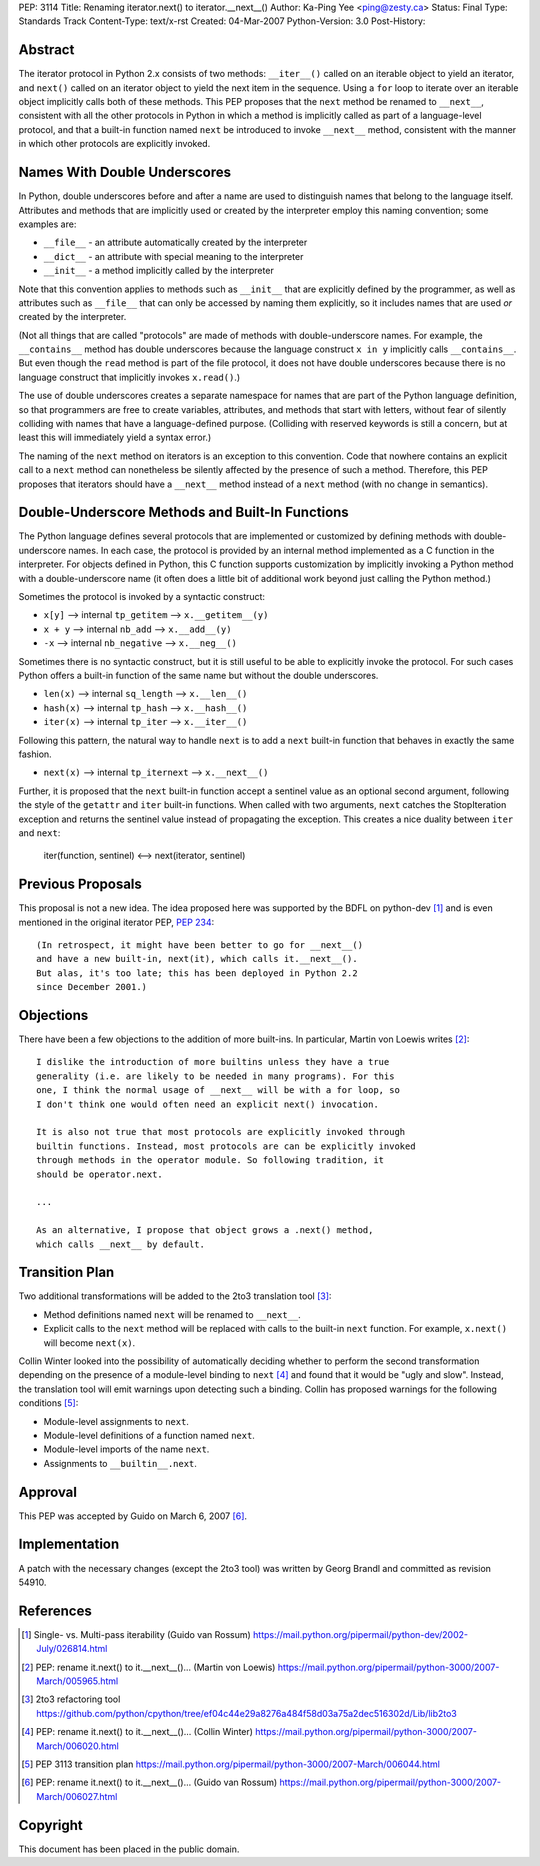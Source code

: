 PEP: 3114
Title: Renaming iterator.next() to iterator.__next__()
Author: Ka-Ping Yee <ping@zesty.ca>
Status: Final
Type: Standards Track
Content-Type: text/x-rst
Created: 04-Mar-2007
Python-Version: 3.0
Post-History:


Abstract
========

The iterator protocol in Python 2.x consists of two methods:
``__iter__()`` called on an iterable object to yield an iterator, and
``next()`` called on an iterator object to yield the next item in the
sequence.  Using a ``for`` loop to iterate over an iterable object
implicitly calls both of these methods.  This PEP proposes that the
``next`` method be renamed to ``__next__``, consistent with all the
other protocols in Python in which a method is implicitly called as
part of a language-level protocol, and that a built-in function named
``next`` be introduced to invoke ``__next__`` method, consistent with
the manner in which other protocols are explicitly invoked.


Names With Double Underscores
=============================

In Python, double underscores before and after a name are used to
distinguish names that belong to the language itself.  Attributes and
methods that are implicitly used or created by the interpreter employ
this naming convention; some examples are:

*   ``__file__`` - an attribute automatically created by the interpreter

*   ``__dict__`` - an attribute with special meaning to the interpreter

*   ``__init__`` - a method implicitly called by the interpreter

Note that this convention applies to methods such as ``__init__`` that
are explicitly defined by the programmer, as well as attributes such as
``__file__`` that can only be accessed by naming them explicitly, so it
includes names that are used *or* created by the interpreter.

(Not all things that are called "protocols" are made of methods with
double-underscore names.  For example, the ``__contains__`` method has
double underscores because the language construct ``x in y`` implicitly
calls ``__contains__``.  But even though the ``read`` method is part of
the file protocol, it does not have double underscores because there is
no language construct that implicitly invokes ``x.read()``.)

The use of double underscores creates a separate namespace for names
that are part of the Python language definition, so that programmers
are free to create variables, attributes, and methods that start with
letters, without fear of silently colliding with names that have a
language-defined purpose.  (Colliding with reserved keywords is still
a concern, but at least this will immediately yield a syntax error.)

The naming of the ``next`` method on iterators is an exception to
this convention.  Code that nowhere contains an explicit call to a
``next`` method can nonetheless be silently affected by the presence
of such a method.  Therefore, this PEP proposes that iterators should
have a ``__next__`` method instead of a ``next`` method (with no
change in semantics).


Double-Underscore Methods and Built-In Functions
================================================

The Python language defines several protocols that are implemented or
customized by defining methods with double-underscore names.  In each
case, the protocol is provided by an internal method implemented as a
C function in the interpreter.  For objects defined in Python, this
C function supports customization by implicitly invoking a Python method
with a double-underscore name (it often does a little bit of additional
work beyond just calling the Python method.)

Sometimes the protocol is invoked by a syntactic construct:

*   ``x[y]`` --> internal ``tp_getitem`` --> ``x.__getitem__(y)``

*   ``x + y`` --> internal ``nb_add`` --> ``x.__add__(y)``

*   ``-x`` --> internal ``nb_negative`` --> ``x.__neg__()``

Sometimes there is no syntactic construct, but it is still useful to be
able to explicitly invoke the protocol.  For such cases Python offers a
built-in function of the same name but without the double underscores.

*   ``len(x)`` --> internal ``sq_length`` --> ``x.__len__()``

*   ``hash(x)`` --> internal ``tp_hash`` --> ``x.__hash__()``

*   ``iter(x)`` --> internal ``tp_iter`` --> ``x.__iter__()``

Following this pattern, the natural way to handle ``next`` is to add a
``next`` built-in function that behaves in exactly the same fashion.

*   ``next(x)`` --> internal ``tp_iternext`` --> ``x.__next__()``

Further, it is proposed that the ``next`` built-in function accept a
sentinel value as an optional second argument, following the style of
the ``getattr`` and ``iter`` built-in functions.  When called with two
arguments, ``next`` catches the StopIteration exception and returns
the sentinel value instead of propagating the exception.  This creates
a nice duality between ``iter`` and ``next``:

    iter(function, sentinel) <--> next(iterator, sentinel)


Previous Proposals
==================

This proposal is not a new idea.  The idea proposed here was supported
by the BDFL on python-dev [1]_ and is even mentioned in the original
iterator PEP, :pep:`234`::

    (In retrospect, it might have been better to go for __next__()
    and have a new built-in, next(it), which calls it.__next__().
    But alas, it's too late; this has been deployed in Python 2.2
    since December 2001.)


Objections
==========

There have been a few objections to the addition of more built-ins.
In particular, Martin von Loewis writes [2]_::

    I dislike the introduction of more builtins unless they have a true
    generality (i.e. are likely to be needed in many programs). For this
    one, I think the normal usage of __next__ will be with a for loop, so
    I don't think one would often need an explicit next() invocation.

    It is also not true that most protocols are explicitly invoked through
    builtin functions. Instead, most protocols are can be explicitly invoked
    through methods in the operator module. So following tradition, it
    should be operator.next.

    ...

    As an alternative, I propose that object grows a .next() method,
    which calls __next__ by default.


Transition Plan
===============

Two additional transformations will be added to the 2to3 translation
tool [3]_:

*   Method definitions named ``next`` will be renamed to ``__next__``.

*   Explicit calls to the ``next`` method will be replaced with calls
    to the built-in ``next`` function.  For example, ``x.next()`` will
    become ``next(x)``.

Collin Winter looked into the possibility of automatically deciding
whether to perform the second transformation depending on the presence
of a module-level binding to ``next`` [4]_ and found that it would be
"ugly and slow".  Instead, the translation tool will emit warnings
upon detecting such a binding.  Collin has proposed warnings for the
following conditions [5]_:

*   Module-level assignments to ``next``.

*   Module-level definitions of a function named ``next``.

*   Module-level imports of the name ``next``.

*   Assignments to ``__builtin__.next``.


Approval
========

This PEP was accepted by Guido on March 6, 2007 [6]_.


Implementation
==============

A patch with the necessary changes (except the 2to3 tool) was written
by Georg Brandl and committed as revision 54910.


References
==========

.. [1] Single- vs. Multi-pass iterability (Guido van Rossum)
   https://mail.python.org/pipermail/python-dev/2002-July/026814.html

.. [2] PEP: rename it.next() to it.__next__()... (Martin von Loewis)
   https://mail.python.org/pipermail/python-3000/2007-March/005965.html

.. [3] 2to3 refactoring tool
   https://github.com/python/cpython/tree/ef04c44e29a8276a484f58d03a75a2dec516302d/Lib/lib2to3

.. [4] PEP: rename it.next() to it.__next__()... (Collin Winter)
   https://mail.python.org/pipermail/python-3000/2007-March/006020.html

.. [5] PEP 3113 transition plan
   https://mail.python.org/pipermail/python-3000/2007-March/006044.html

.. [6] PEP: rename it.next() to it.__next__()... (Guido van Rossum)
   https://mail.python.org/pipermail/python-3000/2007-March/006027.html


Copyright
=========

This document has been placed in the public domain.
